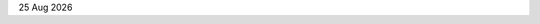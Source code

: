|date|

.. editable:: Nom de la pharmacie

.. editable:: Adresse mandataire

.. editable:: Nom destinataire

.. editable:: Adresse destinataire

.. editable:: Numéros de factures

.. editable:: Motif de refus

.. editable:: Attestation Vitale valide en

.. editable:: Attestation CMU valide en

.. editable:: Carte mutuelle valide en

.. editable:: Autre

.. editable:: Réglement (en €)

.. editable:: Feuille de soin (oui/non)

.. |date| date:: %d %b %Y
